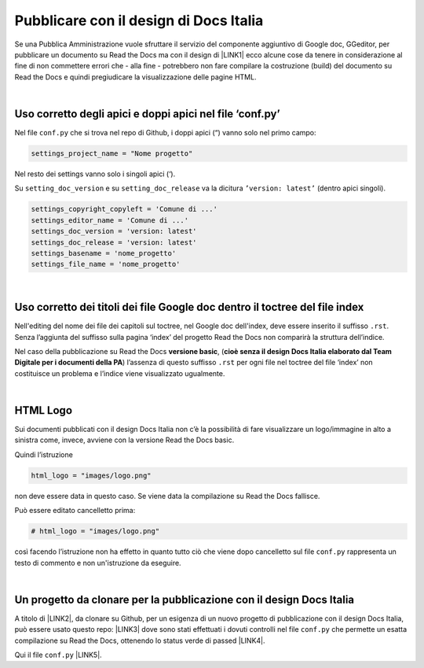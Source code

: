 
.. _h747d28468046343a107a754c621e3b0:

Pubblicare con il design di Docs Italia
#######################################

Se una Pubblica Amministrazione vuole sfruttare il servizio del componente aggiuntivo di Google doc, GGeditor, per pubblicare un documento su Read the Docs ma con il design di \ |LINK1|\  ecco alcune cose da tenere in considerazione al fine di non commettere errori che - alla fine - potrebbero non fare compilare la costruzione (build) del documento su Read the Docs e quindi pregiudicare la visualizzazione delle pagine HTML.

|

.. _h639194313702264d773f76407a5175:

Uso corretto degli apici e doppi apici nel file ‘conf.py’
*********************************************************

Nel file ``conf.py`` che si trova nel repo di Github, i doppi apici (“) vanno solo nel primo campo:

.. code:: 

    settings_project_name = "Nome progetto"

Nel resto dei settings vanno solo i singoli apici (‘).

Su ``setting_doc_version`` e su ``setting_doc_release`` va la dicitura  ``’version: latest’`` (dentro apici singoli).


.. code:: 

    settings_copyright_copyleft = 'Comune di ...'
    settings_editor_name = 'Comune di ...'
    settings_doc_version = 'version: latest'
    settings_doc_release = 'version: latest'
    settings_basename = 'nome_progetto'
    settings_file_name = 'nome_progetto'

|

.. _h7c46341e76355a731f401733c315462:

Uso corretto dei titoli dei file Google doc dentro il toctree del file index
****************************************************************************

Nell'editing del nome dei file dei capitoli sul toctree, nel Google doc dell'index, deve essere inserito il suffisso ``.rst``. Senza l’aggiunta del suffisso sulla pagina ‘index’ del progetto Read the Docs non comparirà la struttura dell’indice.

Nel caso della pubblicazione su Read the Docs \ |STYLE0|\ , (\ |STYLE1|\ ) l’assenza di  questo suffisso ``.rst`` per ogni file nel toctree del file ‘index’ non costituisce un problema e l’indice viene visualizzato ugualmente.

|

.. _h1573c382a5663265f406c5380716d:

HTML Logo
*********

Sui documenti pubblicati con il design Docs Italia non c’è la possibilità di fare visualizzare un logo/immagine in alto a sinistra come, invece, avviene con la versione Read the Docs basic.

Quindi l’istruzione 

.. code:: 

    html_logo = "images/logo.png"

non deve essere data in questo caso. Se viene data la compilazione su Read the Docs fallisce.

Può essere editato cancelletto prima:


.. code:: 

    # html_logo = "images/logo.png"

così facendo l’istruzione non ha effetto in quanto tutto ciò che viene dopo cancelletto sul file ``conf.py`` rappresenta un testo di commento e non un'istruzione da eseguire. 

|

.. _h552735384b632f4a3983f297514485:

Un progetto da clonare per la pubblicazione con il design Docs Italia
*********************************************************************

A titolo di \ |LINK2|\ , da clonare su Github, per un esigenza di un nuovo progetto di pubblicazione con il design Docs Italia, può essere usato questo repo: \ |LINK3|\  dove sono stati effettuati i dovuti controlli nel file ``conf.py`` che permette un esatta compilazione su Read the Docs, ottenendo lo status verde di passed \ |LINK4|\ . 

Qui il file ``conf.py`` \ |LINK5|\ . 


.. bottom of content


.. |STYLE0| replace:: **versione basic**

.. |STYLE1| replace:: **cioè senza il design Docs Italia elaborato dal Team Digitale per i documenti della PA**


.. |LINK1| raw:: html

    <a href="http://guida-docs-italia.readthedocs.io/it/latest/" target="_blank">Docs Italia (elaborato dal Team Digitale per  le pubblicazioni della PA)</a>

.. |LINK2| raw:: html

    <a href="http://joppy.readthedocs.io" target="_blank">progetto tipo</a>

.. |LINK3| raw:: html

    <a href="https://github.com/cirospat/joppy" target="_blank">https://github.com/cirospat/joppy</a>

.. |LINK4| raw:: html

    <a href="https://readthedocs.org/projects/joppy/" target="_blank">https://readthedocs.org/projects/joppy/</a>

.. |LINK5| raw:: html

    <a href="https://github.com/cirospat/joppy/blob/master/conf.py" target="_blank">https://github.com/cirospat/joppy/blob/master/conf.py</a>


